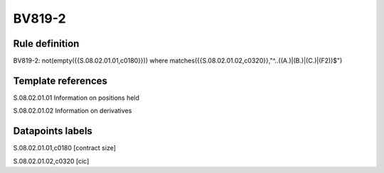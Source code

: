 =======
BV819-2
=======

Rule definition
---------------

BV819-2: not(empty({{S.08.02.01.01,c0180}}))  where matches({{S.08.02.01.02,c0320}},"^..((A.)|(B.)|(C.)|(F2))$")


Template references
-------------------

S.08.02.01.01 Information on positions held

S.08.02.01.02 Information on derivatives


Datapoints labels
-----------------

S.08.02.01.01,c0180 [contract size]

S.08.02.01.02,c0320 [cic]



